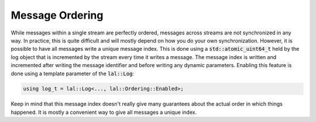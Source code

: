 Message Ordering
================

While messages within a single stream are perfectly ordered, messages across streams are not synchronized in any way. In
practice, this is quite difficult and will mostly depend on how you do your own synchronization. However, it is possible
to have all messages write a unique message index. This is done using a :code:`std::atomic_uint64_t` held by the log
object that is incremented by the stream every time it writes a message. The message index is written and incremented
after writing the message identifier and before writing any dynamic parameters. Enabling this feature is done using a
template parameter of the :code:`lal::Log`:

.. code-block:: cpp

    using log_t = lal::Log<..., lal::Ordering::Enabled>;

Keep in mind that this message index doesn't really give many guarantees about the actual order in which things
happened. It is mostly a convenient way to give all messages a unique index.
